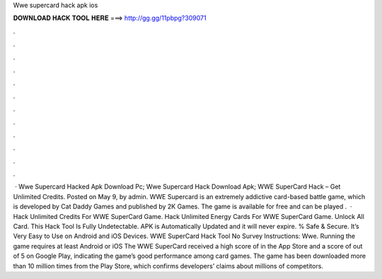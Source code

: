 Wwe supercard hack apk ios

𝐃𝐎𝐖𝐍𝐋𝐎𝐀𝐃 𝐇𝐀𝐂𝐊 𝐓𝐎𝐎𝐋 𝐇𝐄𝐑𝐄 ===> http://gg.gg/11pbpg?309071

.

.

.

.

.

.

.

.

.

.

.

.

 · Wwe Supercard Hacked Apk Download Pc; Wwe Supercard Hack Download Apk; WWE SuperCard Hack – Get Unlimited Credits. Posted on May 9, by admin. WWE Supercard is an extremely addictive card-based battle game, which is developed by Cat Daddy Games and published by 2K Games. The game is available for free and can be played .  · Hack Unlimited Credits For WWE SuperCard Game. Hack Unlimited Energy Cards For WWE SuperCard Game. Unlock All Card. This Hack Tool Is Fully Undetectable. APK is Automatically Updated and it will never expire. % Safe & Secure. It’s Very Easy to Use on Android and iOS Devices. WWE SuperCard Hack Tool No Survey Instructions: Wwe. Running the game requires at least Android or iOS The WWE SuperCard received a high score of in the App Store and a score of out of 5 on Google Play, indicating the game’s good performance among card games. The game has been downloaded more than 10 million times from the Play Store, which confirms developers’ claims about millions of competitors.